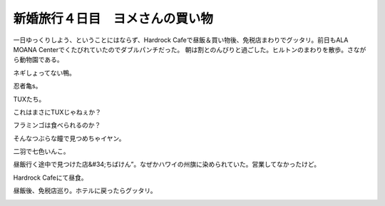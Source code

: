 ﻿新婚旅行４日目　ヨメさんの買い物
################################


一日ゆっくりしよう、ということにはならず、Hardrock Cafeで昼飯＆買い物後、免税店まわりでグッタリ。前日もALA MOANA Centerでくたびれていたのでダブルパンチだった。
朝は割とのんびりと過ごした。ヒルトンのまわりを散歩。さながら動物園である。

.. image:: http://cdn-ak.f.st-hatena.com/images/fotolife/m/mkouhei/20090109/20090109090316.jpg
   :alt: f:id:mkouhei:20090109090316j:image

ネギしょってない鴨。

.. image:: http://cdn-ak.f.st-hatena.com/images/fotolife/m/mkouhei/20090109/20090109091251.jpg
   :alt: f:id:mkouhei:20090109091251j:image

忍者亀s。

.. image:: http://cdn-ak.f.st-hatena.com/images/fotolife/m/mkouhei/20090109/20090109091617.jpg
   :alt: f:id:mkouhei:20090109091617j:image

TUXたち。

.. image:: http://cdn-ak.f.st-hatena.com/images/fotolife/m/mkouhei/20090109/20090109091845.jpg
   :alt: f:id:mkouhei:20090109091845j:image

これはまさにTUXじゃねぇか？

.. image:: http://cdn-ak.f.st-hatena.com/images/fotolife/m/mkouhei/20090109/20090109092022.jpg
   :alt: f:id:mkouhei:20090109092022j:image

フラミンゴは食べられるのか？

.. image:: http://cdn-ak.f.st-hatena.com/images/fotolife/m/mkouhei/20090109/20090109092107.jpg
   :alt: f:id:mkouhei:20090109092107j:image

そんなつぶらな瞳で見つめちゃイヤン。

.. image:: http://cdn-ak.f.st-hatena.com/images/fotolife/m/mkouhei/20090109/20090109092453.jpg
   :alt: f:id:mkouhei:20090109092453j:image

二羽で七色いんこ。

.. image:: http://cdn-ak.f.st-hatena.com/images/fotolife/m/mkouhei/20090109/20090109092352.jpg
   :alt: f:id:mkouhei:20090109092352j:image


.. image:: http://cdn-ak.f.st-hatena.com/images/fotolife/m/mkouhei/20090109/20090109092639.jpg
   :alt: f:id:mkouhei:20090109092639j:image


.. image:: http://cdn-ak.f.st-hatena.com/images/fotolife/m/mkouhei/20090109/20090109092556.jpg
   :alt: f:id:mkouhei:20090109092556j:image

昼飯行く途中で見つけた店&#34;ちばけん”。なぜかハワイの州旗に染められていた。営業してなかったけど。

.. image:: http://cdn-ak.f.st-hatena.com/images/fotolife/m/mkouhei/20090109/20090109123823.jpg
   :alt: f:id:mkouhei:20090109123823j:image

Hardrock Cafeにて昼食。

.. image:: http://cdn-ak.f.st-hatena.com/images/fotolife/m/mkouhei/20090109/20090109131851.jpg
   :alt: f:id:mkouhei:20090109131851j:image

昼飯後、免税店巡り。ホテルに戻ったらグッタリ。

.. image:: http://cdn-ak.f.st-hatena.com/images/fotolife/m/mkouhei/20090109/20090109160632.jpg
   :alt: f:id:mkouhei:20090109160632j:image




.. author:: mkouhei
.. categories:: 
.. tags::
.. comments::


